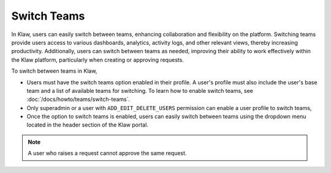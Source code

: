Switch Teams
============

In Klaw, users can easily switch between teams, enhancing collaboration and flexibility on the platform. Switching teams provide users access to various dashboards, analytics, activity logs, and other relevant views, thereby increasing productivity. Additionally, users can switch between teams as needed, improving their ability to work effectively within the Klaw platform, particularly when creating or approving requests.

To switch between teams in Klaw,

* Users must have the switch teams option enabled in their profile. A user's profile must also include the user's base team and a list of available teams for switching. To learn how to enable switch teams, see :doc:`/docs/howto/teams/switch-teams`. 
* Only superadmin or a user with ``ADD_EDIT_DELETE_USERS`` permission can enable a user profile to switch teams,
* Once the option to switch teams is enabled, users can easily switch between teams using the dropdown menu located in the header section of the Klaw portal. 

.. note::
   A user who raises a request cannot approve the same request.

